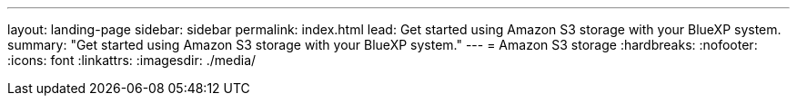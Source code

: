 ---
layout: landing-page
sidebar: sidebar
permalink: index.html
lead: Get started using Amazon S3 storage with your BlueXP system.
summary: "Get started using Amazon S3 storage with your BlueXP system."
---
= Amazon S3 storage
:hardbreaks:
:nofooter:
:icons: font
:linkattrs:
:imagesdir: ./media/
